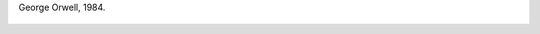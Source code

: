 George Orwell, 1984.

.. figure:: 200808150155151_3426132759.thumbnail.jpg
  :target: 200808150155151_3426132759.jpg
